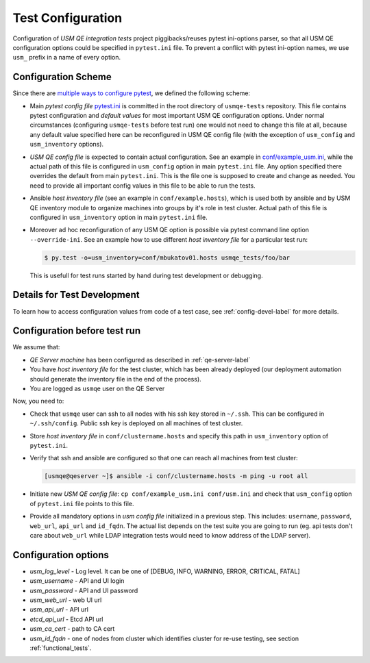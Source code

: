 ====================
 Test Configuration
====================

Configuration of *USM QE integration tests* project piggibacks/reuses pytest
ini-options parser, so that all USM QE configuration options could be specified
in ``pytest.ini`` file. To prevent a conflict with pytest ini-option names, we
use ``usm_`` prefix in a name of every option.

Configuration Scheme
====================

Since there are `multiple ways to configure pytest`_, we defined the following
scheme:

* Main *pytest config file* `pytest.ini`_ is committed in the root directory
  of ``usmqe-tests`` repository. This file contains pytest configuration
  and *default values* for most important USM QE configuration options. Under
  normal circumstances (configuring ``usmqe-tests`` before test run) one would
  not need to change this file at all, because any default value specified here
  can be reconfigured in USM QE config file (with the exception of
  ``usm_config`` and ``usm_inventory`` options).

* *USM QE config file* is expected to contain actual configuration. See an
  example in `conf/example_usm.ini`_, while the actual path of this file is
  configured in ``usm_config`` option in main ``pytest.ini`` file. Any option
  specified there overrides the default from main ``pytest.ini``. This is the
  file one is supposed to create and change as needed. You need to provide
  all important config values in this file to be able to run the tests.

* Ansible *host inventory file* (see an example in ``conf/example.hosts``),
  which is used both by ansible and by USM QE inventory module to organize
  machines into groups by it's role in test cluster. Actual path of this file
  is configured in ``usm_inventory`` option in main ``pytest.ini`` file.

* Moreover ad hoc reconfiguration of any USM QE option is possible via pytest
  command line option ``--override-ini``. See an example how to use different
  *host inventory file* for a particular test run:

  .. code-block:: console

      $ py.test -o=usm_inventory=conf/mbukatov01.hosts usmqe_tests/foo/bar

  This is usefull for test runs started by hand during test development or
  debugging.


Details for Test Development
============================

To learn how to access configuration values from code of a test case, see
:ref:`config-devel-label` for more details.


.. _config-before-testrun-label:

Configuration before test run
=============================

We assume that:

* *QE Server machine* has been configured as described in
  :ref:`qe-server-label`

* You have *host inventory file* for the test cluster, which has been already
  deployed (our deployment automation should generate the inventory file
  in the end of the process).

* You are logged as ``usmqe`` user on the QE Server

Now, you need to:

* Check that ``usmqe`` user can ssh to all nodes with his ssh key stored 
  in ``~/.ssh``. This can be configured in ``~/.ssh/config``.
  Public ssh key is deployed on all machines of test cluster.

* Store *host inventory file* in ``conf/clustername.hosts`` and specify this
  path in ``usm_inventory`` option of ``pytest.ini``.

* Verify that ssh and ansible are configured so that one can reach all machines
  from test cluster:

  .. code-block:: console

      [usmqe@qeserver ~]$ ansible -i conf/clustername.hosts -m ping -u root all

* Initiate new *USM QE config file*: ``cp conf/example_usm.ini conf/usm.ini``
  and check that ``usm_config`` option of ``pytest.ini`` file points to this
  file.

* Provide all mandatory options in *usm config file* initialized in a previous
  step. This includes: ``username``, ``password``, ``web_url``, ``api_url`` and
  ``id_fqdn``.
  The actual list depends on the test suite you are going to run (eg. api
  tests don't care about ``web_url`` while LDAP integration tests would need
  to know address of the LDAP server).

Configuration options
======================

* *usm_log_level* - Log level. It can be one of [DEBUG, INFO, WARNING,
  ERROR, CRITICAL, FATAL]  

* *usm_username* - API and UI login

* *usm_password* - API and UI password

* *usm_web_url* - web UI url

* *usm_api_url* - API url

* *etcd_api_url* - Etcd API url

* *usm_ca_cert* - path to CA cert

* *usm_id_fqdn* - one of nodes from cluster which identifies cluster for re-use testing,
  see section :ref:`functional_tests`.


.. _`multiple ways to configure pytest`: http://doc.pytest.org/en/latest/customize.html
.. _`pytest.ini`: https://github.com/usmqe/usmqe-tests/blob/master/pytest.ini
.. _`conf/example_usm.ini`: https://github.com/usmqe/usmqe-tests/blob/master/conf/example_usm.ini
